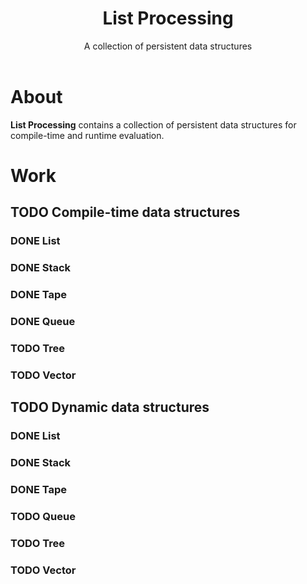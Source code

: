 #+TITLE: List Processing
#+SUBTITLE: A collection of persistent data structures

* About
  *List Processing* contains a collection of persistent data
   structures for compile-time and runtime evaluation.

* Work
** TODO Compile-time data structures
*** DONE List
*** DONE Stack
*** DONE Tape
*** DONE Queue
*** TODO Tree
*** TODO Vector
** TODO Dynamic data structures
*** DONE List
*** DONE Stack
*** DONE Tape
*** TODO Queue
*** TODO Tree
*** TODO Vector
